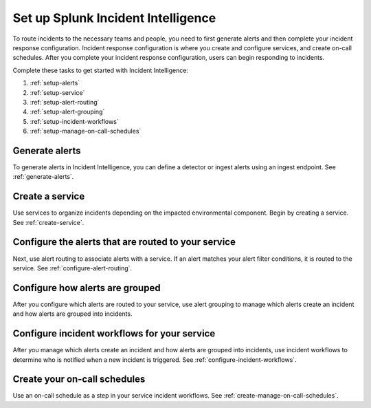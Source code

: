 .. _set-up-incident-intelligence:

Set up Splunk Incident Intelligence
************************************************************************

.. meta::
   :description: To route incidents to the necessary teams and people, you need to complete your incident response configuration.

To route incidents to the necessary teams and people, you need to first generate alerts and then complete your incident response configuration. Incident response configuration is where you create and configure services, and create on-call schedules. After you complete your incident response configuration, users can begin responding to incidents. 

Complete these tasks to get started with Incident Intelligence:

#. :ref:`setup-alerts`
#. :ref:`setup-service`
#. :ref:`setup-alert-routing`
#. :ref:`setup-alert-grouping`
#. :ref:`setup-incident-workflows`
#. :ref:`setup-manage-on-call-schedules`

.. _setup-alerts:

Generate alerts
=====================

To generate alerts in Incident Intelligence, you can define a detector or ingest alerts using an ingest endpoint. See :ref:`generate-alerts`.

.. _setup-service:

Create a service
=====================

Use services to organize incidents depending on the impacted environmental component. Begin by creating a service. See :ref:`create-service`.

.. _setup-alert-routing:

Configure the alerts that are routed to your service
=======================================================

Next, use alert routing to associate alerts with a service. If an alert matches your alert filter conditions, it is routed to the service. See :ref:`configure-alert-routing`.

.. _setup-alert-grouping:

Configure how alerts are grouped
=====================================

After you configure which alerts are routed to your service, use alert grouping to manage which alerts create an incident and how alerts are grouped into incidents.

.. _setup-incident-workflows:

Configure incident workflows for your service
===============================================

After you manage which alerts create an incident and how alerts are grouped into incidents, use incident workflows to determine who is notified when a new incident is triggered. See :ref:`configure-incident-workflows`.

.. _setup-manage-on-call-schedules:

Create your on-call schedules
===============================

Use an on-call schedule as a step in your service incident workflows. See :ref:`create-manage-on-call-schedules`.